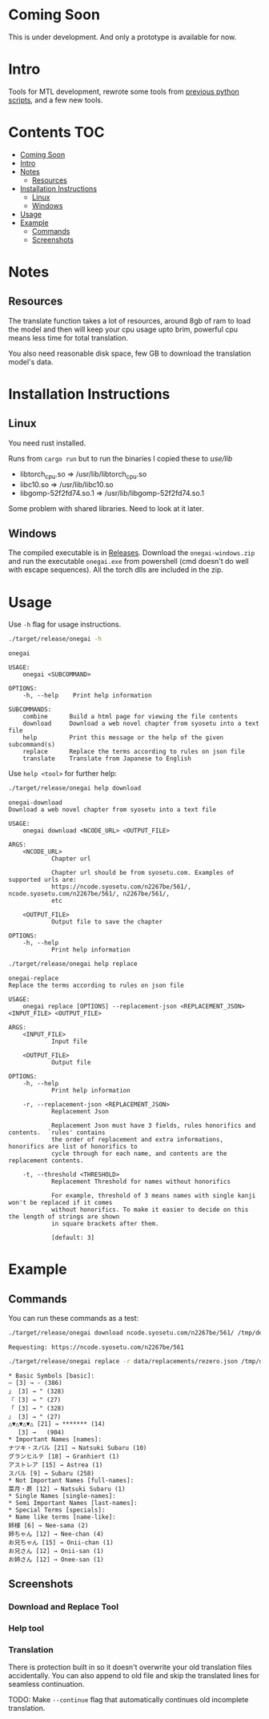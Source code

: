 * Coming Soon
This is under development. And only a prototype is available for now.

* Intro
Tools for MTL development, rewrote some tools from [[https://github.com/Atreyagaurav/mtl-related-scripts][previous python scripts]], and a few new tools.

* Contents :TOC:
- [[#coming-soon][Coming Soon]]
- [[#intro][Intro]]
- [[#notes][Notes]]
  - [[#resources][Resources]]
- [[#installation-instructions][Installation Instructions]]
  - [[#linux][Linux]]
  - [[#windows][Windows]]
- [[#usage][Usage]]
- [[#example][Example]]
  - [[#commands][Commands]]
  - [[#screenshots][Screenshots]]

* Notes
** Resources
The translate function takes a lot of resources, around 8gb of ram to load the model and then will keep your cpu usage upto brim, powerful cpu means less time for total translation.

You also need reasonable disk space, few GB to download the translation model's data.

* Installation Instructions
** Linux
You need rust installed.

Runs from =cargo run= but to run the binaries I copied these to /use/lib/

- libtorch_cpu.so => /usr/lib/libtorch_cpu.so 
- libc10.so => /usr/lib/libc10.so
- libgomp-52f2fd74.so.1 => /usr/lib/libgomp-52f2fd74.so.1

Some problem with shared libraries. Need to look at it later.

** Windows
The compiled executable is in [[https://github.com/Atreyagaurav/onegai/releases/tag/v0.1][Releases]]. Download the =onegai-windows.zip= and run the executable =onegai.exe= from powershell (cmd doesn't do well with escape sequences). All the torch dlls are included in the zip.

* Usage
Use =-h= flag for usage instructions.
#+begin_src bash :results type verbatim :wrap example
./target/release/onegai -h  
#+end_src

#+RESULTS[8f7b02fb9b0c63c03269f792ad4b592980519ca8]:
#+begin_example
onegai 

USAGE:
    onegai <SUBCOMMAND>

OPTIONS:
    -h, --help    Print help information

SUBCOMMANDS:
    combine      Build a html page for viewing the file contents
    download     Download a web novel chapter from syosetu into a text file
    help         Print this message or the help of the given subcommand(s)
    replace      Replace the terms according to rules on json file
    translate    Translate from Japanese to English
#+end_example

Use =help <tool>= for further help:
#+begin_src bash :results type verbatim :wrap example
./target/release/onegai help download
#+end_src

#+RESULTS[80e09722b3d703ae673c49a9a9d145edb4ef4e4e]:
#+begin_example
onegai-download 
Download a web novel chapter from syosetu into a text file

USAGE:
    onegai download <NCODE_URL> <OUTPUT_FILE>

ARGS:
    <NCODE_URL>
            Chapter url
            
            Chapter url should be from syosetu.com. Examples of supported urls are:
            https://ncode.syosetu.com/n2267be/561/, ncode.syosetu.com/n2267be/561/, n2267be/561/,
            etc

    <OUTPUT_FILE>
            Output file to save the chapter

OPTIONS:
    -h, --help
            Print help information
#+end_example



#+begin_src bash :results type verbatim :wrap example
./target/release/onegai help replace
#+end_src

#+RESULTS[fbabf32e6abd21d8b6c10574733baffc3f46e44a]:
#+begin_example
onegai-replace 
Replace the terms according to rules on json file

USAGE:
    onegai replace [OPTIONS] --replacement-json <REPLACEMENT_JSON> <INPUT_FILE> <OUTPUT_FILE>

ARGS:
    <INPUT_FILE>
            Input file

    <OUTPUT_FILE>
            Output file

OPTIONS:
    -h, --help
            Print help information

    -r, --replacement-json <REPLACEMENT_JSON>
            Replacement Json
            
            Replacement Json must have 3 fields, rules honorifics and contents.  `rules' contains
            the order of replacement and extra informations, honorifics are list of honorifics to
            cycle through for each name, and contents are the replacement contents.

    -t, --threshold <THRESHOLD>
            Replacement Threshold for names without honorifics
            
            For example, threshold of 3 means names with single kanji won't be replaced if it comes
            without honorifics. To make it easier to decide on this the length of strings are shown
            in square brackets after them.
            
            [default: 3]
#+end_example

* Example
** Commands
You can run these commands as a test:

#+begin_src bash :results type verbatim :wrap example
./target/release/onegai download ncode.syosetu.com/n2267be/561/ /tmp/demo-chapter.txt
#+end_src

#+RESULTS[9b3a03940cf12d60f1c038a1b948723061bfeb62]:
#+begin_example
Requesting: https://ncode.syosetu.com/n2267be/561
#+end_example


#+begin_src bash :results type verbatim :wrap example
./target/release/onegai replace -r data/replacements/rezero.json /tmp/demo-chapter.txt /tmp/demo-chapter-rep.txt
#+end_src

#+RESULTS[e58296de1a1d5eb133b472a928157cb6a4e28533]:
#+begin_example
,* Basic Symbols [basic]: 
― [3] → - (386)
」 [3] → " (328)
『 [3] → " (27)
「 [3] → " (328)
』 [3] → " (27)
△▼△▼△▼△ [21] → ******* (14)
　 [3] →   (904)
,* Important Names [names]: 
ナツキ・スバル [21] → Natsuki Subaru (10)
グランヒルテ [18] → Granhiert (1)
アストレア [15] → Astrea (1)
スバル [9] → Subaru (258)
,* Not Important Names [full-names]: 
菜月・昴 [12] → Natsuki Subaru (1)
,* Single Names [single-names]: 
,* Semi Important Names [last-names]: 
,* Special Terms [specials]: 
,* Name like terms [name-like]: 
姉様 [6] → Nee-sama (2)
姉ちゃん [12] → Nee-chan (4)
お兄ちゃん [15] → Onii-chan (1)
お兄さん [12] → Onii-san (1)
お姉さん [12] → Onee-san (1)
#+end_example
** Screenshots
*** Download and Replace Tool
[[./images/download-rep.png]]

*** Help tool
[[./images/help.png]]

*** Translation
There is protection built in so it doesn't overwrite your old translation files accidentally. You can also append to old file and skip the translated lines for seamless continuation. 
[[./images/protect.png]]

TODO: Make =--continue= flag that automatically continues old incomplete translation.
